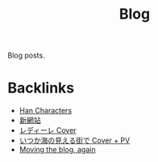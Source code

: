 #+title: Blog

Blog posts.

* Backlinks
- [[site:2016-06-30-han-characters.org][Han Characters]]
- [[site:2017-03-19-new-website.org][新網站]]
- [[site:2017-06-28-redire.org][レディーレ Cover]]
- [[site:2017-07-10-itsukauminomierubashode.org][いつか海の見える街で Cover + PV]]
- [[site:2017-09-24-pollen.org][Moving the blog, again]]
